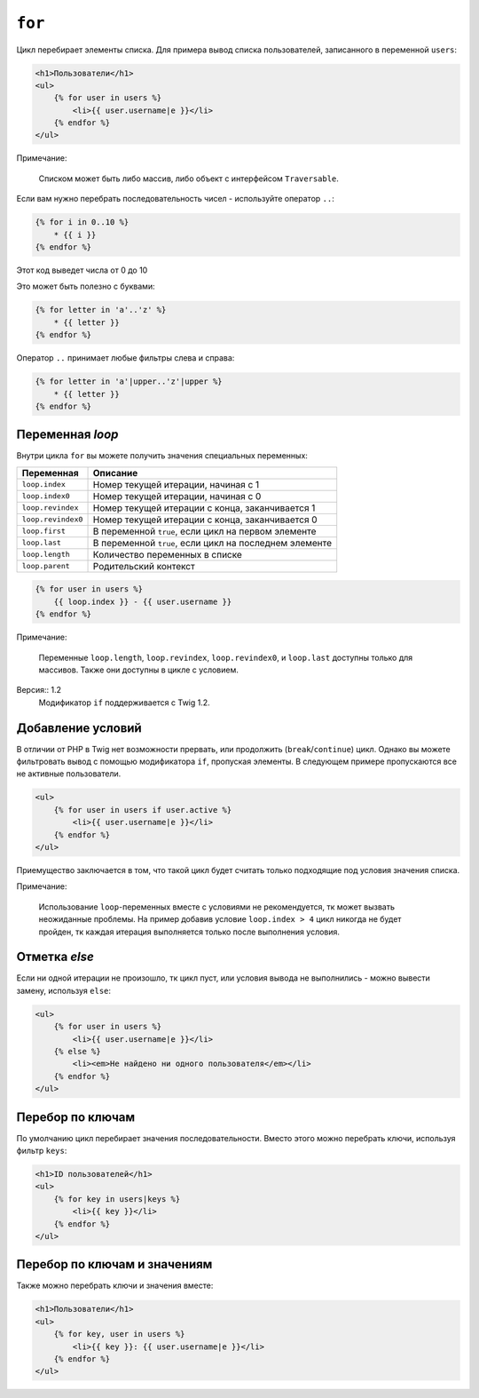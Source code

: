 ``for``
=======

Цикл перебирает элементы списка. Для примера вывод списка пользователей, записанного в переменной ``users``:

.. code-block:: jinja

    <h1>Пользователи</h1>
    <ul>
        {% for user in users %}
            <li>{{ user.username|e }}</li>
        {% endfor %}
    </ul>

Примечание:

    Списком может быть либо массив, либо объект с интерфейсом ``Traversable``.

Если вам нужно перебрать последовательность чисел - используйте оператор ``..``:

.. code-block:: jinja

    {% for i in 0..10 %}
        * {{ i }}
    {% endfor %}

Этот код выведет числа от 0 до 10

Это может быть полезно с буквами:

.. code-block:: jinja

    {% for letter in 'a'..'z' %}
        * {{ letter }}
    {% endfor %}

Оператор ``..`` принимает любые фильтры слева и справа:

.. code-block:: jinja

    {% for letter in 'a'|upper..'z'|upper %}
        * {{ letter }}
    {% endfor %}

.. На заметку:

    Если вам нужен больший шаг итерации - используйте функцию ``range``.

Переменная `loop`
-------------------

Внутри цикла ``for`` вы можете получить значения специальных переменных:

===================== =============================================================
Переменная             Описание
===================== =============================================================
``loop.index``        Номер текущей итерации, начиная с 1
``loop.index0``       Номер текущей итерации, начиная с 0
``loop.revindex``     Номер текущей итерации с конца, заканчивается 1
``loop.revindex0``    Номер текущей итерации с конца, заканчивается 0
``loop.first``        В переменной ``true``, если цикл на первом элементе
``loop.last``         В переменной ``true``, если цикл на последнем элементе
``loop.length``       Количество переменных в списке
``loop.parent``       Родительский контекст
===================== =============================================================

.. code-block:: jinja

    {% for user in users %}
        {{ loop.index }} - {{ user.username }}
    {% endfor %}

Примечание:

    Переменные ``loop.length``, ``loop.revindex``, ``loop.revindex0``, и ``loop.last`` доступны только для массивов. Также они доступны в цикле с условием.

Версия:: 1.2
    Модификатор ``if`` поддерживается с Twig 1.2.

Добавление условий
------------------

В отличии от PHP в Twig нет возможности прервать, или продолжить (``break``/``continue``) цикл. Однако вы можете фильтровать вывод c помощью модификатора ``if``, пропуская элементы. В следующем примере пропускаются все не активные пользователи.

.. code-block:: jinja

    <ul>
        {% for user in users if user.active %}
            <li>{{ user.username|e }}</li>
        {% endfor %}
    </ul>

Приемущество заключается в том, что такой цикл будет считать только подходящие под условия значения списка.

Примечание:

    Использование ``loop``-переменных вместе с условиями не рекомендуется, тк может вызвать неожиданные проблемы. На пример добавив условие ``loop.index > 4`` цикл никогда не будет пройден, тк каждая итерация выполняется только после выполнения условия.

Отметка `else`
-----------------

Если ни одной итерации не произошло, тк цикл пуст, или условия вывода не выполнились - можно вывести замену, используя ``else``:

.. code-block:: jinja

    <ul>
        {% for user in users %}
            <li>{{ user.username|e }}</li>
        {% else %}
            <li><em>Не найдено ни одного пользователя</em></li>
        {% endfor %}
    </ul>

Перебор по ключам
-------------------

По умолчанию цикл перебирает значения последовательности. Вместо этого можно перебрать ключи, используя фильтр ``keys``:

.. code-block:: jinja

    <h1>ID пользователей</h1>
    <ul>
        {% for key in users|keys %}
            <li>{{ key }}</li>
        {% endfor %}
    </ul>

Перебор по ключам и значениям
------------------------------

Также можно перебрать ключи и значения вместе:

.. code-block:: jinja

    <h1>Пользователи</h1>
    <ul>
        {% for key, user in users %}
            <li>{{ key }}: {{ user.username|e }}</li>
        {% endfor %}
    </ul>
